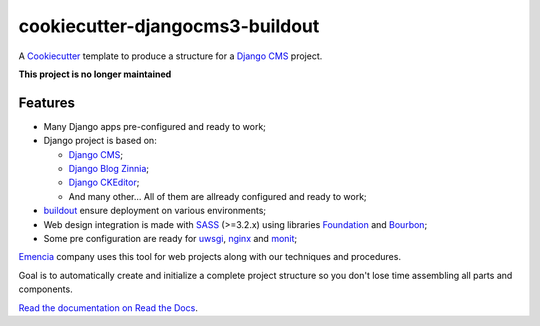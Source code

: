 .. _Emencia: http://www.emencia.com/
.. _buildout: http://www.buildout.org/
.. _Django: https://www.djangoproject.com/
.. _Cookiecutter: https://github.com/audreyr/cookiecutter
.. _Django CMS: https://www.django-cms.org/
.. _Django Blog Zinnia: https://github.com/Fantomas42/django-blog-zinnia
.. _Django CKEditor: https://github.com/divio/djangocms-text-ckeditor/
.. _SASS: http://sass-lang.com/
.. _Foundation: http://foundation.zurb.com/
.. _Bourbon: http://bourbon.io/
.. _uwsgi: https://uwsgi-docs.readthedocs.io
.. _nginx: https://www.nginx.com/
.. _monit: https://mmonit.com/monit/

cookiecutter-djangocms3-buildout
================================

A `Cookiecutter`_ template to produce a structure for a `Django CMS`_ project.

**This project is no longer maintained**

Features
********

* Many Django apps pre-configured and ready to work;
* Django project is based on:

  * `Django CMS`_;
  * `Django Blog Zinnia`_;
  * `Django CKEditor`_;
  * And many other... All of them are allready configured and ready to work;

* `buildout`_ ensure deployment on various environments;
* Web design integration is made with `SASS`_ (>=3.2.x) using libraries `Foundation`_ and `Bourbon`_;
* Some pre configuration are ready for `uwsgi`_, `nginx`_ and `monit`_;

`Emencia`_ company uses this tool for web projects along with our techniques and procedures.

Goal is to automatically create and initialize a complete project structure so you don't lose time assembling all parts and components.

`Read the documentation on Read the Docs <https://cookiecutter-djangocms3-buildout.readthedocs.io/>`_.
